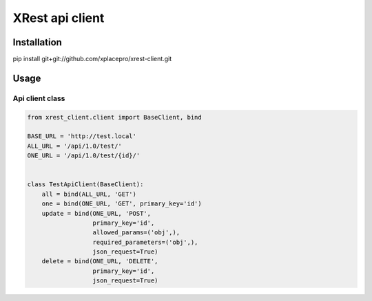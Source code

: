 ================
XRest api client
================

Installation
------------

pip install git+git://github.com/xplacepro/xrest-client.git


Usage
-----

Api client class
================

.. code-block:: python

    from xrest_client.client import BaseClient, bind

    BASE_URL = 'http://test.local'
    ALL_URL = '/api/1.0/test/'
    ONE_URL = '/api/1.0/test/{id}/'


    class TestApiClient(BaseClient):
        all = bind(ALL_URL, 'GET')
        one = bind(ONE_URL, 'GET', primary_key='id')
        update = bind(ONE_URL, 'POST',
                      primary_key='id',
                      allowed_params=('obj',),
                      required_parameters=('obj',),
                      json_request=True)
        delete = bind(ONE_URL, 'DELETE',
                      primary_key='id',
                      json_request=True)
